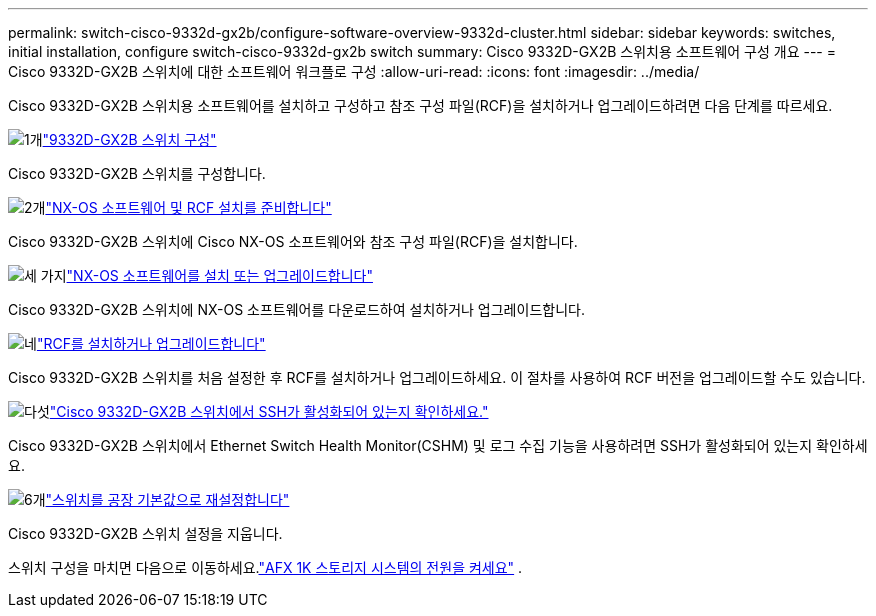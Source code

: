 ---
permalink: switch-cisco-9332d-gx2b/configure-software-overview-9332d-cluster.html 
sidebar: sidebar 
keywords: switches, initial installation, configure switch-cisco-9332d-gx2b switch 
summary: Cisco 9332D-GX2B 스위치용 소프트웨어 구성 개요 
---
= Cisco 9332D-GX2B 스위치에 대한 소프트웨어 워크플로 구성
:allow-uri-read: 
:icons: font
:imagesdir: ../media/


[role="lead"]
Cisco 9332D-GX2B 스위치용 소프트웨어를 설치하고 구성하고 참조 구성 파일(RCF)을 설치하거나 업그레이드하려면 다음 단계를 따르세요.

.image:https://raw.githubusercontent.com/NetAppDocs/common/main/media/number-1.png["1개"]link:setup-switch-9332d-cluster.html["9332D-GX2B 스위치 구성"]
[role="quick-margin-para"]
Cisco 9332D-GX2B 스위치를 구성합니다.

.image:https://raw.githubusercontent.com/NetAppDocs/common/main/media/number-2.png["2개"]link:install-nxos-overview-9332d-cluster.html["NX-OS 소프트웨어 및 RCF 설치를 준비합니다"]
[role="quick-margin-para"]
Cisco 9332D-GX2B 스위치에 Cisco NX-OS 소프트웨어와 참조 구성 파일(RCF)을 설치합니다.

.image:https://raw.githubusercontent.com/NetAppDocs/common/main/media/number-3.png["세 가지"]link:install-nxos-software-9332d-cluster.html["NX-OS 소프트웨어를 설치 또는 업그레이드합니다"]
[role="quick-margin-para"]
Cisco 9332D-GX2B 스위치에 NX-OS 소프트웨어를 다운로드하여 설치하거나 업그레이드합니다.

.image:https://raw.githubusercontent.com/NetAppDocs/common/main/media/number-4.png["네"]link:install-upgrade-rcf-overview-cluster.html["RCF를 설치하거나 업그레이드합니다"]
[role="quick-margin-para"]
Cisco 9332D-GX2B 스위치를 처음 설정한 후 RCF를 설치하거나 업그레이드하세요. 이 절차를 사용하여 RCF 버전을 업그레이드할 수도 있습니다.

.image:https://raw.githubusercontent.com/NetAppDocs/common/main/media/number-5.png["다섯"]link:configure-ssh-keys.html["Cisco 9332D-GX2B 스위치에서 SSH가 활성화되어 있는지 확인하세요."]
[role="quick-margin-para"]
Cisco 9332D-GX2B 스위치에서 Ethernet Switch Health Monitor(CSHM) 및 로그 수집 기능을 사용하려면 SSH가 활성화되어 있는지 확인하세요.

.image:https://raw.githubusercontent.com/NetAppDocs/common/main/media/number-6.png["6개"]link:reset-switch-9332d.html["스위치를 공장 기본값으로 재설정합니다"]
[role="quick-margin-para"]
Cisco 9332D-GX2B 스위치 설정을 지웁니다.

스위치 구성을 마치면 다음으로 이동하세요.link:https://docs.netapp.com/us-en/ontap-afx/install-setup/power-on-hardware.html["AFX 1K 스토리지 시스템의 전원을 켜세요"^] .
